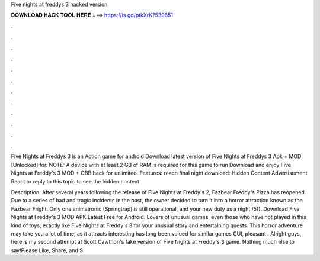 Five nights at freddys 3 hacked version



𝐃𝐎𝐖𝐍𝐋𝐎𝐀𝐃 𝐇𝐀𝐂𝐊 𝐓𝐎𝐎𝐋 𝐇𝐄𝐑𝐄 ===> https://is.gd/ptkXrK?539651



.



.



.



.



.



.



.



.



.



.



.



.

Five Nights at Freddys 3 is an Action game for android Download latest version of Five Nights at Freddys 3 Apk + MOD [Unlocked] for. NOTE: A device with at least 2 GB of RAM is required for this game to run Download and enjoy Five Nights at Freddy's 3 MOD + OBB hack for unlimited. Features: reach final night download: Hidden Content Advertisement React or reply to this topic to see the hidden content.

Description. After several years following the release of Five Nights at Freddy's 2, Fazbear Freddy's Pizza has reopened. Due to a series of bad and tragic incidents in the past, the owner decided to turn it into a horror attraction known as the Fazbear Fright. Only one animatronic (Springtrap) is still operational, and your new duty as a night /5(). Download Five Nights at Freddy's 3 MOD APK Latest Free for Android. Lovers of unusual games, even those who have not played in this kind of toys, exactly like Five Nights at Freddy's 3 for your unusual story and entertaining quests. This horror adventure may take you a lot of time, as it attracts interesting  has long been valued for similar games GUI, pleasant . Alright guys, here is my second attempt at Scott Cawthon's fake version of Five Nights at Freddy's 3 game. Nothing much else to say!Please Like, Share, and S.
